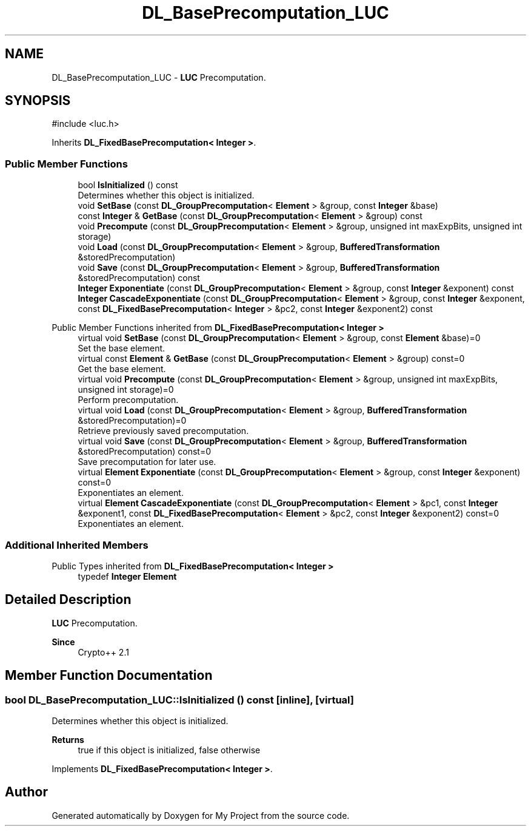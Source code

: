 .TH "DL_BasePrecomputation_LUC" 3 "My Project" \" -*- nroff -*-
.ad l
.nh
.SH NAME
DL_BasePrecomputation_LUC \- \fBLUC\fP Precomputation\&.  

.SH SYNOPSIS
.br
.PP
.PP
\fR#include <luc\&.h>\fP
.PP
Inherits \fBDL_FixedBasePrecomputation< Integer >\fP\&.
.SS "Public Member Functions"

.in +1c
.ti -1c
.RI "bool \fBIsInitialized\fP () const"
.br
.RI "Determines whether this object is initialized\&. "
.ti -1c
.RI "void \fBSetBase\fP (const \fBDL_GroupPrecomputation\fP< \fBElement\fP > &group, const \fBInteger\fP &base)"
.br
.ti -1c
.RI "const \fBInteger\fP & \fBGetBase\fP (const \fBDL_GroupPrecomputation\fP< \fBElement\fP > &group) const"
.br
.ti -1c
.RI "void \fBPrecompute\fP (const \fBDL_GroupPrecomputation\fP< \fBElement\fP > &group, unsigned int maxExpBits, unsigned int storage)"
.br
.ti -1c
.RI "void \fBLoad\fP (const \fBDL_GroupPrecomputation\fP< \fBElement\fP > &group, \fBBufferedTransformation\fP &storedPrecomputation)"
.br
.ti -1c
.RI "void \fBSave\fP (const \fBDL_GroupPrecomputation\fP< \fBElement\fP > &group, \fBBufferedTransformation\fP &storedPrecomputation) const"
.br
.ti -1c
.RI "\fBInteger\fP \fBExponentiate\fP (const \fBDL_GroupPrecomputation\fP< \fBElement\fP > &group, const \fBInteger\fP &exponent) const"
.br
.ti -1c
.RI "\fBInteger\fP \fBCascadeExponentiate\fP (const \fBDL_GroupPrecomputation\fP< \fBElement\fP > &group, const \fBInteger\fP &exponent, const \fBDL_FixedBasePrecomputation\fP< \fBInteger\fP > &pc2, const \fBInteger\fP &exponent2) const"
.br
.in -1c

Public Member Functions inherited from \fBDL_FixedBasePrecomputation< Integer >\fP
.in +1c
.ti -1c
.RI "virtual void \fBSetBase\fP (const \fBDL_GroupPrecomputation\fP< \fBElement\fP > &group, const \fBElement\fP &base)=0"
.br
.RI "Set the base element\&. "
.ti -1c
.RI "virtual const \fBElement\fP & \fBGetBase\fP (const \fBDL_GroupPrecomputation\fP< \fBElement\fP > &group) const=0"
.br
.RI "Get the base element\&. "
.ti -1c
.RI "virtual void \fBPrecompute\fP (const \fBDL_GroupPrecomputation\fP< \fBElement\fP > &group, unsigned int maxExpBits, unsigned int storage)=0"
.br
.RI "Perform precomputation\&. "
.ti -1c
.RI "virtual void \fBLoad\fP (const \fBDL_GroupPrecomputation\fP< \fBElement\fP > &group, \fBBufferedTransformation\fP &storedPrecomputation)=0"
.br
.RI "Retrieve previously saved precomputation\&. "
.ti -1c
.RI "virtual void \fBSave\fP (const \fBDL_GroupPrecomputation\fP< \fBElement\fP > &group, \fBBufferedTransformation\fP &storedPrecomputation) const=0"
.br
.RI "Save precomputation for later use\&. "
.ti -1c
.RI "virtual \fBElement\fP \fBExponentiate\fP (const \fBDL_GroupPrecomputation\fP< \fBElement\fP > &group, const \fBInteger\fP &exponent) const=0"
.br
.RI "Exponentiates an element\&. "
.ti -1c
.RI "virtual \fBElement\fP \fBCascadeExponentiate\fP (const \fBDL_GroupPrecomputation\fP< \fBElement\fP > &pc1, const \fBInteger\fP &exponent1, const \fBDL_FixedBasePrecomputation\fP< \fBElement\fP > &pc2, const \fBInteger\fP &exponent2) const=0"
.br
.RI "Exponentiates an element\&. "
.in -1c
.SS "Additional Inherited Members"


Public Types inherited from \fBDL_FixedBasePrecomputation< Integer >\fP
.in +1c
.ti -1c
.RI "typedef \fBInteger\fP \fBElement\fP"
.br
.in -1c
.SH "Detailed Description"
.PP 
\fBLUC\fP Precomputation\&. 


.PP
\fBSince\fP
.RS 4
Crypto++ 2\&.1 
.RE
.PP

.SH "Member Function Documentation"
.PP 
.SS "bool DL_BasePrecomputation_LUC::IsInitialized () const\fR [inline]\fP, \fR [virtual]\fP"

.PP
Determines whether this object is initialized\&. 
.PP
\fBReturns\fP
.RS 4
true if this object is initialized, false otherwise 
.RE
.PP

.PP
Implements \fBDL_FixedBasePrecomputation< Integer >\fP\&.

.SH "Author"
.PP 
Generated automatically by Doxygen for My Project from the source code\&.
